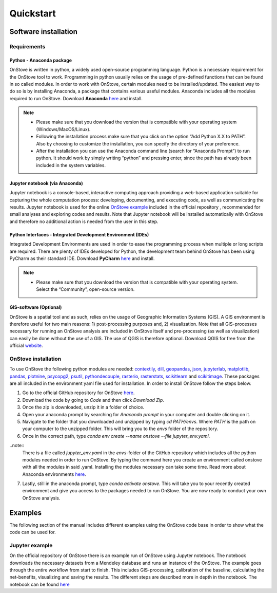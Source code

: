 **********
Quickstart
**********

Software installation
#####################

Requirements
************

Python - Anaconda package
-------------------------

OnStove is written in python, a widely used open-source programming language. Python is a necessary requirement for the OnStove tool to work. Programming in python usually relies on the usage of pre-defined functions that can be found in so called modules. In order to work with OnStove, certain modules need to be installed/updated. The easiest way to do so is by installing Anaconda, a package that contains various useful modules. Anaconda includes all the modules required to run OnStove. Download **Anaconda** `here <https://www.anaconda.com/products/distribution>`_ and install.

.. note::

    * Please make sure that you download the version that is compatible with your operating system (Windows/MacOS/Linux).

    * Following the installation process make sure that you click on the option “Add Python X.X to PATH”. Also by choosing to customize the installation, you can specify the directory of your preference.

    * After the installation you can use the Anaconda command line (search for “Anaconda Prompt”) to run python. It should work by simply writing “python” and pressing enter, since the path has already been included in the system variables. 

Jupyter notebook (via Anaconda)
-------------------------------

Jupyter notebook is a console-based, interactive computing approach providing a web-based application suitable for capturing the whole computation process: developing, documenting, and executing code, as well as communicating the results. Jupyter notebook is used for the online `OnStove example <https://github.com/Open-Source-Spatial-Clean-Cooking-Tool/OnStove/tree/main/example>`_ included in the official repository , recommended for small analyses and exploring codes and results. Note that Jupyter notebook will be installed automatically with OnStove and therefore no additional action is needed from the user in this step.

Python Interfaces - Integrated Development Environment (IDEs)
-------------------------------------------------------------

Integrated Development Environments are used in order to ease the programming process when multiple or long scripts are required. There are plenty of IDEs developed for Python, the development team behind OnStove has been using PyCharm as their standard IDE. Download **PyCharm** `here <https://www.jetbrains.com/pycharm/>`_ and install.

.. note::

    * Please make sure that you download the version that is compatible with your operating system. Select the “Community”, open-source version.


GIS-software (Optional)
-----------------------

OnStove is a spatial tool and as such, relies on the usage of Geographic Information Systems (GIS). A GIS environment is therefore useful for two main reasons: 1) post-processing purposes and, 2) visualization. Note that all GIS-processes necessary for running an OnStove analysis are included in OnStove itself and pre-processing (as well as visualization) can easily be done without the use of a GIS. The use of QGIS is therefore optional. Download QGIS for free from the official `website <http://www.qgis.org/en/site/>`_.

OnStove installation
********************

To use OnStove the following python modules are needed: `contextily <https://contextily.readthedocs.io/en/latest/>`_, `dill <https://dill.readthedocs.io/en/latest/dill.html>`_, `geopandas <https://geopandas.org/en/stable/>`_, `json <https://docs.python.org/3/library/json.html>`_, `jupyterlab <https://jupyterlab.readthedocs.io/en/stable/>`_, `matplotlib <https://matplotlib.org/>`_, `pandas <https://pandas.pydata.org/>`_, `plotnine <https://plotnine.readthedocs.io/en/stable/>`_, `psycopg2 <https://www.psycopg.org/docs/>`_, `psutil <https://psutil.readthedocs.io/en/latest/>`_, 
`pythondecouple <https://pypi.org/project/python-decouple/>`_, `rasterio <https://rasterio.readthedocs.io/en/latest/>`_, `rasterstats <https://pythonhosted.org/rasterstats/manual.html>`_, `scikitlearn <https://scikit-learn.org/stable/>`_ and `scikitimage <https://scikit-image.org/>`_. These packages are all included in the environment yaml file used for installation. In order to install OnStove follow the steps below. 

1. Go to the official GitHub repository for OnStove `here <https://github.com/Open-Source-Spatial-Clean-Cooking-Tool/OnStove>`_.

2. Download the code by going to *Code* and then click *Download Zip*.

3. Once the zip is downloaded, unzip it in a folder of choice.

4. Open your anaconda prompt by searching for *Anaconda prompt* in your computer and double clicking on it. 

5. Navigate to the folder that you downloaded and unzipped by typing *cd PATH/envs*. Where *PATH* is the path on your computer to the unzipped folder. This will bring you to the *envs* folder of the repository.

6. Once in the correct path, type *conda env create --name onstove --file jupyter_env.yaml*. 

..note::
    There is a file called *jupyter_env.yaml* in the *envs*-folder of the GitHub repository which includes all the python modules needed in order to run OnStove. By typing the command here you create an environment called onstove with all the modules in said .yaml. Installing the modules necessary can take some time. Read more about Anaconda environments `here <https://conda.io/projects/conda/en/latest/user-guide/tasks/manage-environments.html>`_. 

7. Lastly, still in the anaconda prompt, type *conda activate onstove*. This will take you to your recently created environment and give you access to the packages needed to run OnStove. You are now ready to conduct your own OnStove analysis.


Examples
########
The following section of the manual includes different examples using the OnStove code base in order to show what the code can be used for.

Jupyter example
***************
On the official repository of OnStove there is an example run of OnStove using Jupyter notebook. The notebook downloads the necessary datasets from a Mendeley database and runs an instance of the OnStove. The example goes through the entire workflow from start to finish. This includes GIS-processing, calibration of the baseline, calculating the net-benefits, visualizing and saving the results. The different steps are described more in depth in the notebook. The notebook can be found `here <https://github.com/Open-Source-Spatial-Clean-Cooking-Tool/OnStove/tree/main/example>`_


